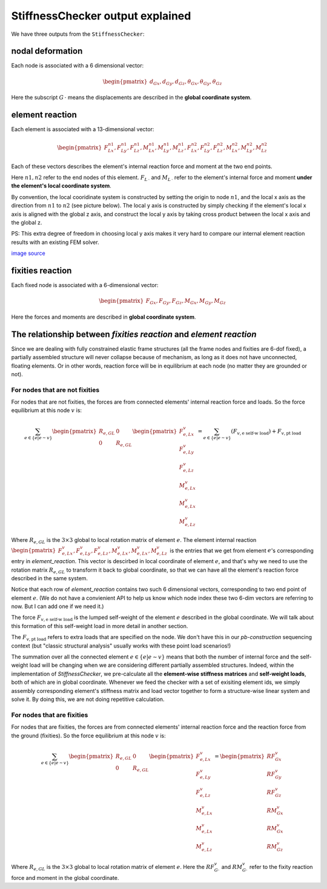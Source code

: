 
StiffnessChecker output explained
---------------------------------

We have three outputs from the ``StiffnessChecker``:

nodal deformation
^^^^^^^^^^^^^^^^^

Each node is associated with a 6 dimensional vector: 

.. math::
    
    \begin{pmatrix}
    d_{Gx}, d_{Gy}, d_{Gz}, \theta_{Gx}, \theta_{Gy}, \theta_{Gz}
    \end{pmatrix}

Here the subscript :math:`G\,\cdot` means the displacements are described in the **global coordinate system**.

element reaction
^^^^^^^^^^^^^^^^

Each element is associated with a 13-dimensional vector:

.. math::

    \begin{pmatrix}
    F^{n1}_{Lx}, F^{n1}_{Ly}, F^{n1}_{Lz}, M^{n1}_{Lx}, M^{n1}_{Ly}, M^{n1}_{Lz}, F^{n2}_{Lx}, F^{n2}_{Ly}, F^{n2}_{Lz}, M^{n2}_{Lx}, M^{n2}_{Ly}, M^{n2}_{Lz}
    \end{pmatrix}

Each of these vectors describes the element's internal reaction force and moment 
at the two end points.

Here :math:`n1, n2` refer to the end nodes of this element. :math:`F_{L\,\cdot}` 
and :math:`M_{L\,\cdot}` refer to the element's internal force and moment 
**under the element's local coordinate system**. 

By convention, the local cooridinate system is constructed by setting the 
origin to node :math:`n1`, and the local x axis as the direction from 
:math:`n1` to :math:`n2` (see picture below). The local y axis is 
constructed by simply checking if the element's local x axis is aligned 
with the global z axis, and construct the local y axis by taking cross 
product between the local x axis and the global z. 

PS: This extra degree of freedom in choosing local y axis makes it very 
hard to compare our internal element reaction results with an existing FEM solver.

.. image:: ../images/frame_element_local_coordiante.jpg

`image source <https://www.sciencedirect.com/topics/engineering/moment-distribution>`__


fixities reaction
^^^^^^^^^^^^^^^^^

Each fixed node is associated with a 6-dimensional vector:

.. math::

    \begin{pmatrix}
    F_{Gx}, F_{Gy}, F_{Gz}, M_{Gx}, M_{Gy}, M_{Gz}
    \end{pmatrix}

Here the forces and moments are described in 
**global coordinate system**.

The relationship between `fixities reaction` and `element reaction`
^^^^^^^^^^^^^^^^^^^^^^^^^^^^^^^^^^^^^^^^^^^^^^^^^^^^^^^^^^^^^^^^^^^^

Since we are dealing with fully constrained elastic frame structures 
(all the frame nodes and fixities are 6-dof fixed), 
a partially assembled structure will never collapse because of 
mechanism, as long as it does not have unconnected, floating elements. 
Or in other words, reaction force will be in equilibrium at each node 
(no matter they are grounded or not).

For nodes that are not fixities
""""""""""""""""""""""""""""""""

For nodes that are not fixities, the forces are from 
connected elements' internal reaction force and loads. 
So the force equilibrium at this node :math:`v` is:

.. math::

    \sum_{e \in \{e | e \sim v\}} 
    \begin{pmatrix}
    R_{e, GL} & 0 \\ 0 & R_{e, GL}
    \end{pmatrix}
    \begin{pmatrix}
    F^{v}_{e, Lx} \\ 
    F^{v}_{e, Ly} \\ 
    F^{v}_{e, Lz} \\ 
    M^{v}_{e, Lx} \\ 
    M^{v}_{e, Lx} \\ 
    M^{v}_{e, Lz} 
    \end{pmatrix} = 
    \sum_{e \in \{e | e \sim v\}} 
    (F_{v, \textrm{e self-w load}}) + F_{v, \textrm{pt load}}

Where :math:`R_{e, GL}` is the :math:`3 \times 3` 
global to local rotation matrix of element :math:`e`. 
The element internal reaction 
:math:`\begin{pmatrix}F^{v}_{e, Lx}, F^{v}_{e, Ly}, F^{v}_{e, Lz}, 
M^{v}_{e, Lx}, M^{v}_{e, Lx}, M^{v}_{e, Lz} \end{pmatrix}` 
is the entries that we get from element :math:`e`'s 
corresponding entry in `element_reaction`. 
This vector is descirbed in local coordinate of element :math:`e`, 
and that's why we need to use the rotation matrix :math:`R_{e, GL}` 
to transform it back to global coordinate, 
so that we can have all the element's reaction force 
described in the same system.

Notice that each row of `element_reaction` contains two such 6 
dimensional vectors, corresponding to two end point of element :math:`e`. 
(We do not have a convienient API to help us know which node index 
these two 6-dim vectors are referring to now. 
But I can add one if we need it.)

The force :math:`F_{v, \textrm{e self-w load}}` 
is the lumped self-weight of the element :math:`e` 
described in the global coordinate. We will talk about this 
formation of this self-weight load in more detail in another section. 

The :math:`F_{v, \textrm{pt load}}` refers to extra loads 
that are specified on the node. We don't have this in our 
`pb-construction` sequencing context 
(but "classic structural analysis" usually works with these 
point load scenarios!)

The summation over all the connected element :math:`e \in 
\{e | e \sim v\}` means that both the number of internal force 
and the self-weight load will be changing when we are 
considering different partially assembled structures. 
Indeed, within the implementation of `StiffnessChecker`, 
we pre-calculate all the **element-wise stiffness matrices** and 
**self-weight loads**, both of which are in global coordinate. 
Whenever we feed the checker with a set of exisiting element ids, 
we simply assembly corresponding element's stiffness matrix and 
load vector together to form a structure-wise linear system and 
solve it. By doing this, we are not doing repetitive calculation.

For nodes that are fixities
""""""""""""""""""""""""""""

For nodes that are fixities, the forces are from 
connected elements' internal reaction force and the reaction 
force from the ground (fixities). So the force equilibrium 
at this node :math:`v` is:

.. math::

    \sum_{e \in \{e | e \sim v\}} 
    \begin{pmatrix}
    R_{e, GL} & 0 \\ 
    0 & R_{e, GL}
    \end{pmatrix}\begin{pmatrix}
    F^{v}_{e, Lx} \\ 
    F^{v}_{e, Ly} \\ 
    F^{v}_{e, Lz} \\ 
    M^{v}_{e, Lx} \\ 
    M^{v}_{e, Lx} \\ 
    M^{v}_{e, Lz} 
    \end{pmatrix} = 
    \begin{pmatrix}
    RF^{v}_{Gx} \\ 
    RF^{v}_{Gy} \\ 
    RF^{v}_{Gz} \\ 
    RM^{v}_{Gx} \\ 
    RM^{v}_{Gx} \\ 
    RM^{v}_{Gz} 
    \end{pmatrix}

Where :math:`R_{e, GL}` is the :math:`3 \times 3` 
global to local rotation matrix of element :math:`e`. 
Here the :math:`RF^{v}_{G\cdot}` and 
:math:`RM^{v}_{G\cdot}` refer to the fixity reaction force 
and moment in the global coordinate.